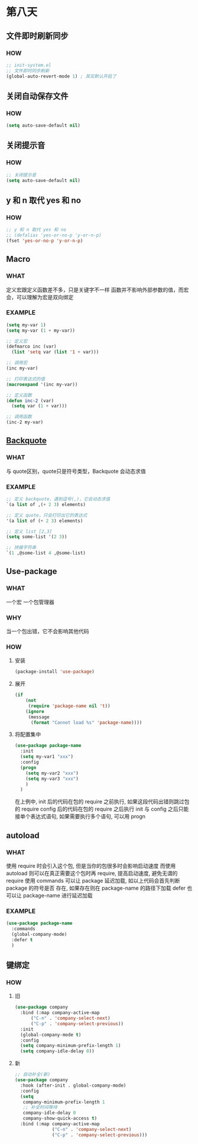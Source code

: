 * 第八天


** 文件即时刷新同步

*** HOW

#+begin_src emacs-lisp
  ;; init-system.el
  ;; 文件即时同步刷新
  (global-auto-revert-mode 1) ; 其实默认开启了
#+end_src


** 关闭自动保存文件

*** HOW

#+begin_src emacs-lisp
  (setq auto-save-default nil)
#+end_src


** 关闭提示音

*** HOW

#+begin_src emacs-lisp
  ;; 关闭提示音
  (setq auto-save-default nil)
#+end_src


** y 和 n 取代 yes 和 no

*** HOW

#+begin_src emacs-lisp
  ;; y 和 n 取代 yes 和 no
  ;; (defalias 'yes-or-no-p 'y-or-n-p)
  (fset 'yes-or-no-p 'y-or-n-p)
#+end_src


** Macro

*** WHAT

定义宏跟定义函数差不多，只是关键字不一样
函数并不影响外部参数的值，而宏会，可以理解为宏是双向绑定

*** EXAMPLE

#+begin_src emacs-lisp
  (setq my-var 1)
  (setq my-var (1 + my-var))

  ;; 定义宏
  (defmarco inc (var)
    (list 'setq var (list '1 + var)))

  ;; 调用宏
  (inc my-var)

  ;; 打印表达式的值
  (macroexpand '(inc my-var))

  ;; 定义函数
  (defun inc-2 (var)
    (setq var (1 + var)))

  ;; 调用函数
  (inc-2 my-var)
#+end_src


** [[https://www.gnu.org/software/emacs/manual/html_node/elisp/Backquote.html][Backquote]]

*** WHAT

与 quote区别，quote只是符号类型，Backquote 会动态求值

*** EXAMPLE

#+begin_src emacs-lisp
  ;; 定义 backquote，遇到逗号(,)，它会动态求值
  `(a list of ,(+ 2 3) elements)

  ;; 定义 quote，只会打印出它的表达式
  '(a list of (+ 2 3) elements)

  ;; 定义 list [2,3]
  (setq some-list '(2 3))

  ;; 拼接字符串
  `(1 ,@some-list 4 ,@some-list)
#+end_src


** Use-package

*** WHAT

一个宏
一个包管理器

*** WHY

当一个包出错，它不会影响其他代码

*** HOW

**** 安装

#+begin_src emacs-lisp
  (package-install 'use-package)
#+end_src

**** 展开

#+begin_src emacs-lisp
  (if
      (not
       (require 'package-name nil 't))
      (ignore
       (message
        (format "Cannot load %s" 'package-name))))
#+end_src

**** 将配置集中

#+begin_src emacs-lisp
  (use-package package-name
    :init
    (setq my-var1 "xxx")
    :config
    (progn
      (setq my-var2 "xxx")
      (setq my-var3 "xxx")
      )
    )
#+end_src

在上例中, init 后的代码在包的 require 之前执行, 如果这段代码出错则跳过包的 require
config 后的代码在包的 require 之后执行
init 与 config 之后只能接单个表达式语句, 如果需要执行多个语句, 可以用 progn


** autoload

*** WHAT
使用 require 时会引入这个包, 但是当你的包很多时会影响启动速度
而使用 autoload 则可以在真正需要这个包时再 require, 提高启动速度, 避免无谓的 require
使用 commands 可以让 package 延迟加载, 如以上代码会首先判断 package 的符号是否 存在, 如果存在则在 package-name 的路径下加载
defer 也可以让 package-name 进行延迟加载

*** EXAMPLE

#+begin_src emacs-lisp
  (use-package package-name
    :commands
    (global-company-mode)
    :defer t
    )
#+end_src


** 键绑定

*** HOW

**** 旧

#+begin_src emacs-lisp
  (use-package company
    :bind (:map company-active-map
		("C-n" . 'company-select-next)
		("C-p" . 'company-select-previous))
    :init
    (global-company-mode t)
    :config
    (setq company-minimum-prefix-length 1)
    (setq company-idle-delay 0))
#+end_src

**** 新

#+begin_src emacs-lisp
  ;; 自动补全(新)
  (use-package company
    :hook (after-init . global-company-mode)
    :config
    (setq
     company-minimum-prefix-length 1
     ;; 补全时间等待
     company-idle-delay 0
     company-show-quick-access t)
    :bind (:map company-active-map
                ("C-n" . 'company-select-next)
                ("C-p" . 'company-select-previous)))

#+end_src
